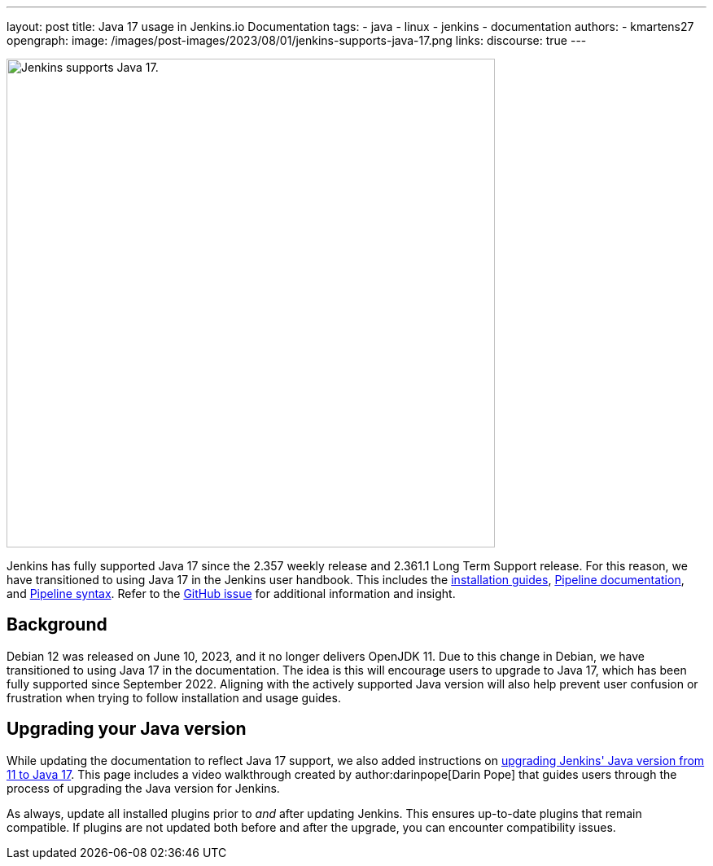 ---
layout: post
title: Java 17 usage in Jenkins.io Documentation
tags:
- java
- linux
- jenkins
- documentation
authors:
- kmartens27
opengraph:
  image: /images/post-images/2023/08/01/jenkins-supports-java-17.png
links:
discourse: true
---

image:/images/post-images/2023/08/01/jenkins-supports-java-17.png[Jenkins supports Java 17., 600]

Jenkins has fully supported Java 17 since the 2.357 weekly release and 2.361.1 Long Term Support release.
For this reason, we have transitioned to using Java 17 in the Jenkins user handbook.
This includes the link:/doc/book/installing/[installation guides], link:/doc/book/pipeline/[Pipeline documentation], and link:/doc/book/pipeline/syntax/[Pipeline syntax].
Refer to the link:https://github.com/jenkins-infra/jenkins.io/issues/6310[GitHub issue] for additional information and insight.

== Background

Debian 12 was released on June 10, 2023, and it no longer delivers OpenJDK 11.
Due to this change in Debian, we have transitioned to using Java 17 in the documentation.
The idea is this will encourage users to upgrade to Java 17, which has been fully supported since September 2022.
Aligning with the actively supported Java version will also help prevent user confusion or frustration when trying to follow installation and usage guides.

== Upgrading your Java version

While updating the documentation to reflect Java 17 support, we also added instructions on link:/doc/administration/requirements/upgrade-java-to-17/[upgrading Jenkins' Java version from 11 to Java 17].
This page includes a video walkthrough created by author:darinpope[Darin Pope] that guides users through the process of upgrading the Java version for Jenkins.

As always, update all installed plugins prior to _and_ after updating Jenkins.
This ensures up-to-date plugins that remain compatible.
If plugins are not updated both before and after the upgrade, you can encounter compatibility issues.

